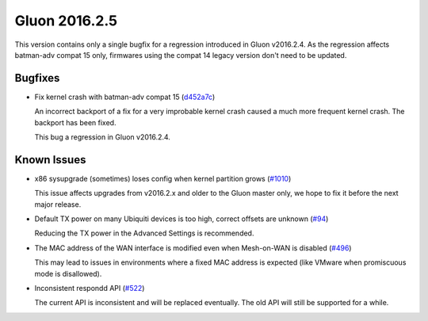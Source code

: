 Gluon 2016.2.5
==============

This version contains only a single bugfix for a regression introduced in Gluon v2016.2.4.
As the regression affects batman-adv compat 15 only, firmwares using the compat 14 legacy
version don't need to be updated.

Bugfixes
~~~~~~~~

* Fix kernel crash with batman-adv compat 15 (`d452a7c <https://github.com/freifunk-gluon/gluon/commit/d452a7c2cf1c0da4e034666a50dc0e7aa9ddc592>`_)

  An incorrect backport of a fix for a very improbable kernel crash caused a much more
  frequent kernel crash. The backport has been fixed.

  This bug a regression in Gluon v2016.2.4.

Known Issues
~~~~~~~~~~~~

* x86 sysupgrade (sometimes) loses config when kernel partition grows (`#1010 <https://github.com/freifunk-gluon/gluon/issues/1010>`_)

  This issue affects upgrades from v2016.2.x and older to the Gluon master only, we hope to fix it before the next
  major release.

* Default TX power on many Ubiquiti devices is too high, correct offsets are unknown (`#94 <https://github.com/freifunk-gluon/gluon/issues/94>`_)

  Reducing the TX power in the Advanced Settings is recommended.

* The MAC address of the WAN interface is modified even when Mesh-on-WAN is disabled (`#496 <https://github.com/freifunk-gluon/gluon/issues/496>`_)

  This may lead to issues in environments where a fixed MAC address is expected (like VMware when promiscuous mode is disallowed).

* Inconsistent respondd API (`#522 <https://github.com/freifunk-gluon/gluon/issues/522>`_)

  The current API is inconsistent and will be replaced eventually. The old API will still be supported for a while.
